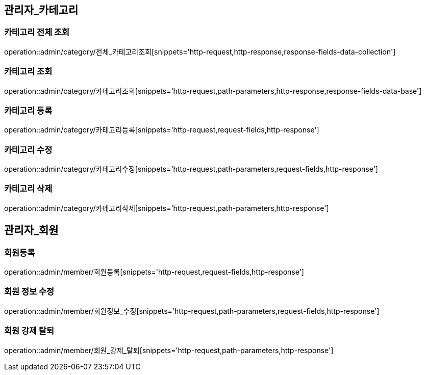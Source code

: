 [[관리자-API]]
== 관리자_카테고리
=== 카테고리 전체 조회
operation::admin/category/전체_카테고리조회[snippets='http-request,http-response,response-fields-data-collection']

=== 카테고리 조회
operation::admin/category/카테고리조회[snippets='http-request,path-parameters,http-response,response-fields-data-base']

=== 카테고리 등록
operation::admin/category/카테고리등록[snippets='http-request,request-fields,http-response']

=== 카테고리 수정
operation::admin/category/카테고리수정[snippets='http-request,path-parameters,request-fields,http-response']

=== 카테고리 삭제
operation::admin/category/카테고리삭제[snippets='http-request,path-parameters,http-response']

== 관리자_회원
=== 회원등록
operation::admin/member/회원등록[snippets='http-request,request-fields,http-response']

=== 회원 정보 수정
operation::admin/member/회원정보_수정[snippets='http-request,path-parameters,request-fields,http-response']

=== 회원 강제 탈퇴
operation::admin/member/회원_강제_탈퇴[snippets='http-request,path-parameters,http-response']